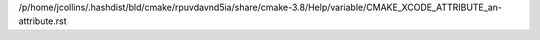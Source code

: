 /p/home/jcollins/.hashdist/bld/cmake/rpuvdavnd5ia/share/cmake-3.8/Help/variable/CMAKE_XCODE_ATTRIBUTE_an-attribute.rst